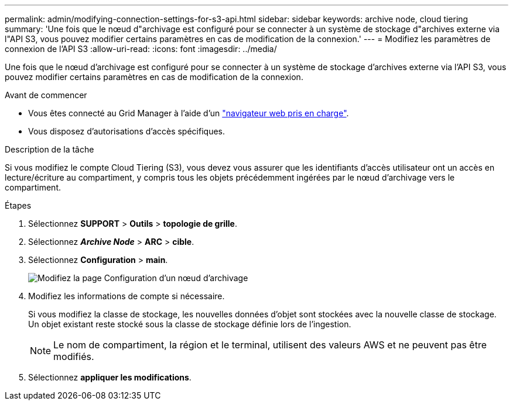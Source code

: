 ---
permalink: admin/modifying-connection-settings-for-s3-api.html 
sidebar: sidebar 
keywords: archive node, cloud tiering 
summary: 'Une fois que le nœud d"archivage est configuré pour se connecter à un système de stockage d"archives externe via l"API S3, vous pouvez modifier certains paramètres en cas de modification de la connexion.' 
---
= Modifiez les paramètres de connexion de l'API S3
:allow-uri-read: 
:icons: font
:imagesdir: ../media/


[role="lead"]
Une fois que le nœud d'archivage est configuré pour se connecter à un système de stockage d'archives externe via l'API S3, vous pouvez modifier certains paramètres en cas de modification de la connexion.

.Avant de commencer
* Vous êtes connecté au Grid Manager à l'aide d'un link:../admin/web-browser-requirements.html["navigateur web pris en charge"].
* Vous disposez d'autorisations d'accès spécifiques.


.Description de la tâche
Si vous modifiez le compte Cloud Tiering (S3), vous devez vous assurer que les identifiants d'accès utilisateur ont un accès en lecture/écriture au compartiment, y compris tous les objets précédemment ingérées par le nœud d'archivage vers le compartiment.

.Étapes
. Sélectionnez *SUPPORT* > *Outils* > *topologie de grille*.
. Sélectionnez *_Archive Node_* > *ARC* > *cible*.
. Sélectionnez *Configuration* > *main*.
+
image::../media/archive_node_s3_middleware.gif[Modifiez la page Configuration d'un nœud d'archivage]

. Modifiez les informations de compte si nécessaire.
+
Si vous modifiez la classe de stockage, les nouvelles données d'objet sont stockées avec la nouvelle classe de stockage. Un objet existant reste stocké sous la classe de stockage définie lors de l'ingestion.

+

NOTE: Le nom de compartiment, la région et le terminal, utilisent des valeurs AWS et ne peuvent pas être modifiés.

. Sélectionnez *appliquer les modifications*.

